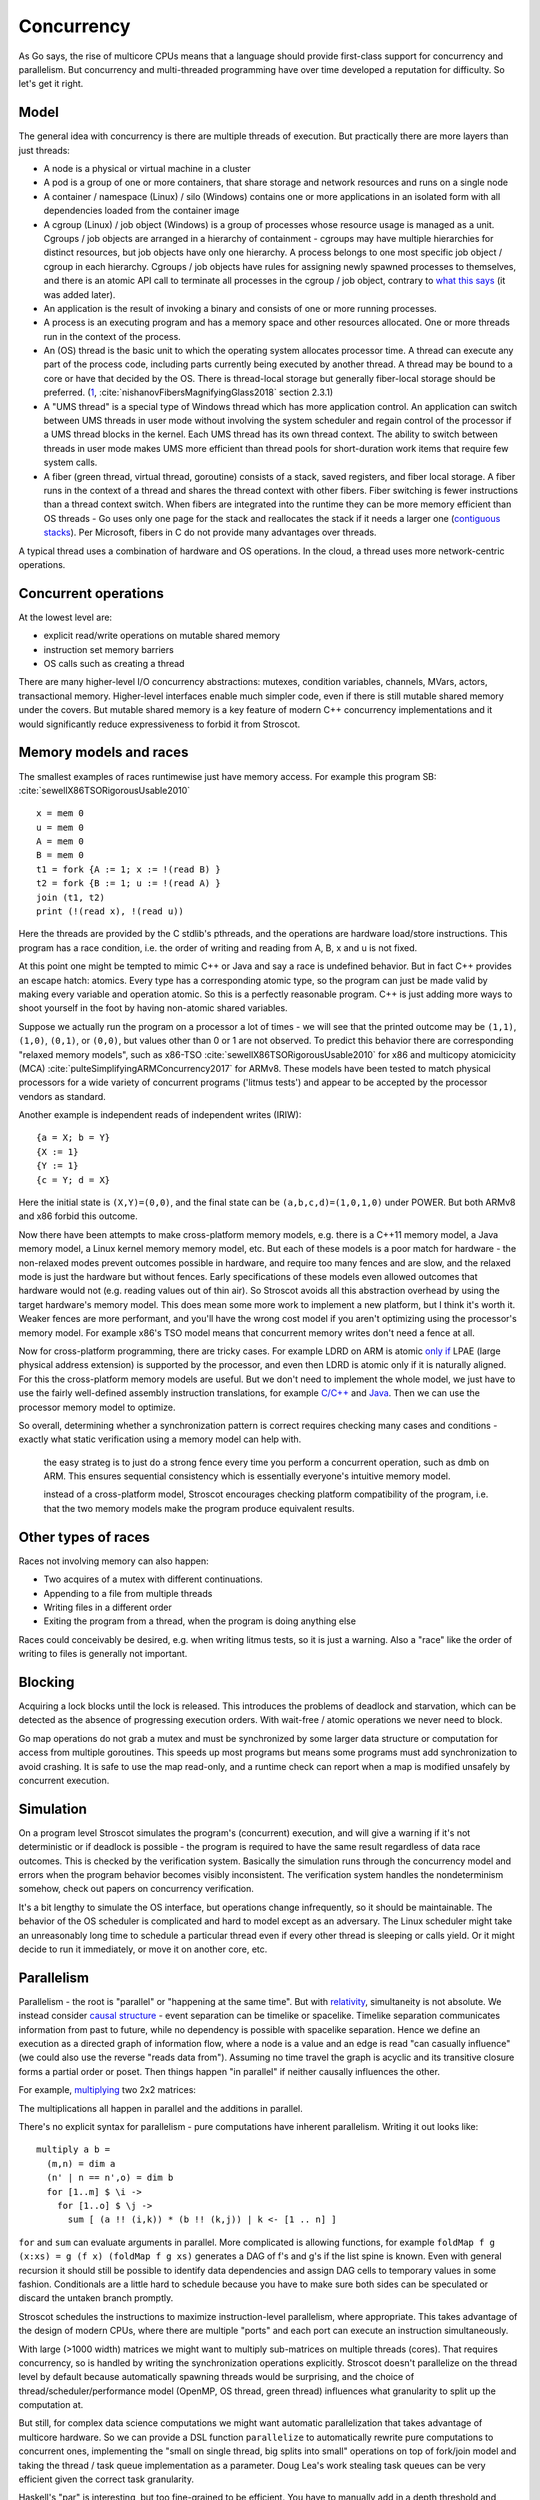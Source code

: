 Concurrency
###########

As Go says, the rise of multicore CPUs means that a language should provide first-class support for concurrency and parallelism. But concurrency and multi-threaded programming have over time developed a reputation for difficulty. So let's get it right.

Model
=====

The general idea with concurrency is there are multiple threads of execution. But practically there are more layers than just threads:

* A node is a physical or virtual machine in a cluster
* A pod is a group of one or more containers, that share storage and network resources and runs on a single node
* A container / namespace (Linux) / silo (Windows) contains one or more applications in an isolated form with all dependencies loaded from the container image
* A cgroup (Linux) / job object (Windows) is a group of processes whose resource usage is managed as a unit. Cgroups / job objects are arranged in a hierarchy of containment - cgroups may have multiple hierarchies for distinct resources, but job objects have only one hierarchy. A process belongs to one most specific job object / cgroup in each hierarchy. Cgroups / job objects have rules for assigning newly spawned processes to themselves, and there is an atomic API call to terminate all processes in the cgroup / job object, contrary to `what this says <http://jdebp.info/FGA/linux-control-groups-are-not-jobs.html>`__  (it was added later).
* An application is the result of invoking a binary and consists of one or more running processes.
* A process is an executing program and has a memory space and other resources allocated. One or more threads run in the context of the process.
* An (OS) thread is the basic unit to which the operating system allocates processor time. A thread can execute any part of the process code, including parts currently being executed by another thread. A thread may be bound to a core or have that decided by the OS. There is thread-local storage but generally fiber-local storage should be preferred. (`1 <https://devblogs.microsoft.com/oldnewthing/20191011-00/?p=102989>`__, :cite:`nishanovFibersMagnifyingGlass2018` section 2.3.1)
* A "UMS thread" is a special type of Windows thread which has more application control. An application can switch between UMS threads in user mode without involving the system scheduler and regain control of the processor if a UMS thread blocks in the kernel. Each UMS thread has its own thread context. The ability to switch between threads in user mode makes UMS more efficient than thread pools for short-duration work items that require few system calls.
* A fiber (green thread, virtual thread, goroutine) consists of a stack, saved registers, and fiber local storage. A fiber runs in the context of a thread and shares the thread context with other fibers. Fiber switching is fewer instructions than a thread context switch. When fibers are integrated into the runtime they can be more memory efficient than OS threads - Go uses only one page for the stack and reallocates the stack if it needs a larger one (`contiguous stacks <https://docs.google.com/document/d/1wAaf1rYoM4S4gtnPh0zOlGzWtrZFQ5suE8qr2sD8uWQ/pub>`__). Per Microsoft, fibers in C do not provide many advantages over threads.

A typical thread uses a combination of hardware and OS operations. In the cloud, a thread uses more network-centric operations.

Concurrent operations
=====================

At the lowest level are:

* explicit read/write operations on mutable shared memory
* instruction set memory barriers
* OS calls such as creating a thread

There are many higher-level I/O concurrency abstractions: mutexes, condition variables, channels, MVars, actors, transactional memory. Higher-level interfaces enable much simpler code, even if there is still mutable shared memory under the covers. But mutable shared memory is a key feature of modern C++ concurrency implementations and it would significantly reduce expressiveness to forbid it from Stroscot.

Memory models and races
=======================

The smallest examples of races runtimewise just have memory access. For example this program SB: :cite:`sewellX86TSORigorousUsable2010`

::

  x = mem 0
  u = mem 0
  A = mem 0
  B = mem 0
  t1 = fork {A := 1; x := !(read B) }
  t2 = fork {B := 1; u := !(read A) }
  join (t1, t2)
  print (!(read x), !(read u))

Here the threads are provided by the C stdlib's pthreads, and the operations are hardware load/store instructions.
This program has a race condition, i.e. the order of writing and reading from A, B, x and u is not fixed.

At this point one might be tempted to mimic C++ or Java and say a race is undefined behavior. But in fact C++ provides an escape hatch: atomics. Every type has a corresponding atomic type, so the program can just be made valid by making every variable and operation atomic. So this is a perfectly reasonable program. C++ is just adding more ways to shoot yourself in the foot by having non-atomic shared variables.

Suppose we actually run the program on a processor a lot of times - we will see that the printed outcome may be ``(1,1)``, ``(1,0)``, ``(0,1)``, or ``(0,0)``, but values other than 0 or 1 are not observed. To predict this behavior there are corresponding "relaxed memory models", such as x86-TSO :cite:`sewellX86TSORigorousUsable2010` for x86 and multicopy atomicicity (MCA) :cite:`pulteSimplifyingARMConcurrency2017` for ARMv8. These models have been tested to match physical processors for a wide variety of concurrent programs ('litmus tests') and appear to be accepted by the processor vendors as standard.

Another example is independent reads of independent writes (IRIW):

::

  {a = X; b = Y}
  {X := 1}
  {Y := 1}
  {c = Y; d = X}

Here the initial state is ``(X,Y)=(0,0)``, and the final state can be ``(a,b,c,d)=(1,0,1,0)`` under POWER. But both ARMv8 and x86 forbid this outcome.

Now there have been attempts to make cross-platform memory models, e.g. there is a C++11 memory model, a Java memory model, a Linux kernel memory memory model, etc. But each of these models is a poor match for hardware - the non-relaxed modes prevent outcomes possible in hardware, and require too many fences and are slow, and the relaxed mode is just the hardware but without fences. Early specifications of these models even allowed outcomes that hardware would not (e.g. reading values out of thin air). So Stroscot avoids all this abstraction overhead by using the target hardware's memory model. This does mean some more work to implement a new platform, but I think it's worth it. Weaker fences are more performant, and you'll have the wrong cost model if you aren't optimizing using the processor's memory model. For example x86's TSO model means that concurrent memory writes don't need a fence at all.

Now for cross-platform programming, there are tricky cases. For example LDRD on ARM is atomic `only if <https://gcc.gnu.org/pipermail/gcc-patches/2017-April/471979.html>`__ LPAE (large physical address extension) is supported by the processor, and even then LDRD is atomic only if it is naturally aligned. For this the cross-platform memory models are useful. But we don't need to implement the whole model, we just have to use the fairly well-defined assembly instruction translations, for example `C/C++ <https://www.cl.cam.ac.uk/~pes20/cpp/cpp0xmappings.html>`__ and `Java <https://gee.cs.oswego.edu/dl/jmm/cookbook.html>`__. Then we can use the processor memory model to optimize.


So overall, determining whether a synchronization pattern is correct requires checking many cases and conditions - exactly what static verification using a memory model can help with.



 the easy strateg is to just do a strong fence every time you perform a concurrent operation, such as dmb on ARM. This ensures sequential consistency which is essentially everyone's intuitive memory model.



 instead of a cross-platform model, Stroscot encourages checking platform compatibility of the program, i.e. that the two memory models make the program produce equivalent results.

Other types of races
====================

Races not involving memory can also happen:

* Two acquires of a mutex with different continuations.
* Appending to a file from multiple threads
* Writing files in a different order
* Exiting the program from a thread, when the program is doing anything else

Races could conceivably be desired, e.g. when writing litmus tests, so it is just a warning. Also a "race" like the order of writing to files is generally not important.

Blocking
========

Acquiring a lock blocks until the lock is released. This introduces the problems of deadlock and starvation, which can be detected as the absence of progressing execution orders. With wait-free / atomic operations we never need to block.

Go map operations do not grab a mutex and must be synchronized by some larger data structure or computation for access from multiple goroutines. This speeds up most programs but means some programs must add synchronization to avoid crashing. It is safe to use the map read-only, and a runtime check can report when a map is modified unsafely by concurrent execution.

Simulation
==========

On a program level Stroscot simulates the program's (concurrent) execution, and will give a warning if it's not deterministic or if deadlock is possible - the program is required to have the same result regardless of data race outcomes. This is checked by the verification system. Basically the simulation runs through the concurrency model and errors when the program behavior becomes visibly inconsistent. The verification system handles the nondeterminism somehow, check out papers on concurrency verification.

It's a bit lengthy to simulate the OS interface, but operations change infrequently, so it should be maintainable. The behavior of the OS scheduler is complicated and hard to model except as an adversary. The Linux scheduler might take an unreasonably long time to schedule a particular thread even if every other thread is sleeping or calls yield. Or it might decide to run it immediately, or move it on another core, etc.

Parallelism
===========

Parallelism - the root is "parallel" or "happening at the same time". But with `relativity <https://en.wikipedia.org/wiki/Relativity_of_simultaneity>`__, simultaneity is not absolute. We instead consider `causal structure <https://en.wikipedia.org/wiki/Causal_structure>`__ - event separation can be timelike or spacelike. Timelike separation communicates information from past to future, while no dependency is possible with spacelike separation. Hence we define an execution as a directed graph of information flow, where a node is a value and an edge is read "can casually influence" (we could also use the reverse "reads data from"). Assuming no time travel the graph is acyclic and its transitive closure forms a partial order or poset. Then things happen "in parallel" if neither causally influences the other.

For example, `multiplying <https://en.wikipedia.org/wiki/Matrix_multiplication_algorithm#Parallel_and_distributed_algorithms>`__ two 2x2 matrices:

.. image:: /_static/matrix-multiply.svg

The multiplications all happen in parallel and the additions in parallel.

There's no explicit syntax for parallelism - pure computations have inherent parallelism. Writing it out looks like:

::

  multiply a b =
    (m,n) = dim a
    (n' | n == n',o) = dim b
    for [1..m] $ \i ->
      for [1..o] $ \j ->
        sum [ (a !! (i,k)) * (b !! (k,j)) | k <- [1 .. n] ]

``for`` and ``sum`` can evaluate arguments in parallel. More complicated is allowing functions, for example ``foldMap f g (x:xs) = g (f x) (foldMap f g xs)`` generates a DAG of f's and g's if the list spine is known. Even with general recursion it should still be possible to identify data dependencies and assign DAG cells to temporary values in some fashion. Conditionals are a little hard to schedule because you have to make sure both sides can be speculated or discard the untaken branch promptly.

Stroscot schedules the instructions to maximize instruction-level parallelism, where appropriate. This takes advantage of the design of modern CPUs, where there are multiple "ports" and each port can execute an instruction simultaneously.

With large (>1000 width) matrices we might want to multiply sub-matrices on multiple threads (cores). That requires concurrency, so is handled by writing the synchronization operations explicitly.  Stroscot doesn't parallelize on the thread level by default because automatically spawning threads would be surprising, and the choice of thread/scheduler/performance model (OpenMP, OS thread, green thread) influences what granularity to split up the computation at.

But still, for complex data science computations we might want automatic parallelization that takes advantage of multicore hardware. So we can provide a DSL function ``parallelize`` to automatically rewrite pure computations to concurrent ones, implementing the "small on single thread, big splits into small" operations on top of fork/join model and taking the thread / task queue implementation as a parameter. Doug Lea's work stealing task queues can be very efficient given the correct task granularity.

Haskell's "par" is interesting, but too fine-grained to be efficient. You have to manually add in a depth threshold and manually optimize it. It's just as clear to use explicit fork/join operations, and indeed the ``rpar/rpar/rseq/rseq`` pattern proposed in `the Parallel Haskell book <https://www.oreilly.com/library/view/parallel-and-concurrent/9781449335939/ch02.html>`__ is just fork/join with different naming.

As far as the actual task granularity, Cliff Click says the break-even point is somewhere around the middle of the microsecond range, thousands of cycles / machine code instructions. Below that the overhead for forking the task exceeds the speedup from parallelism, but above you can make useful progress in another thread.

